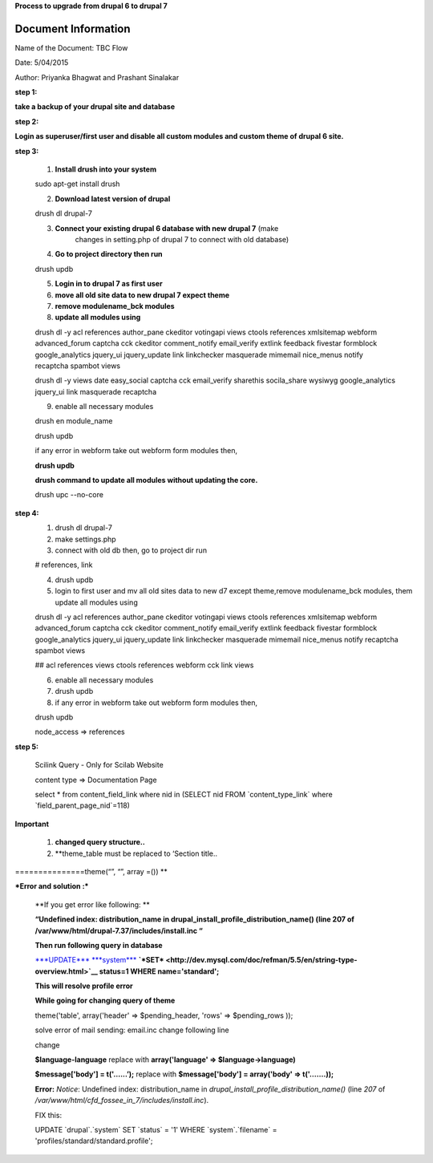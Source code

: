 **Process to upgrade from drupal 6 to drupal 7**


Document Information
====================

Name of the Document: TBC Flow

Date: 5/04/2015

Author: Priyanka Bhagwat and Prashant Sinalakar


**step 1:**

**take a backup of your drupal site and database**

**step 2:**

**Login as superuser/first user and disable all custom modules and
custom theme of drupal 6 site.**

**step 3:**

	1) **Install drush into your system**

	sudo apt-get install drush

	2) **Download latest version of drupal**

	drush dl drupal-7

	3) **Connect your existing drupal 6 database with new drupal 7** (make
	       changes in setting.php of drupal 7 to connect with old database)

	4) **Go to project directory then run**

	drush updb

	5) **Login in to drupal 7 as first user**

	6) **move all old site data to new drupal 7 expect theme**

	7) **remove modulename\_bck modules**

	8) **update all modules using**

	drush dl -y acl references author\_pane ckeditor votingapi views ctools
	references xmlsitemap webform advanced\_forum captcha cck ckeditor
	comment\_notify email\_verify extlink feedback fivestar formblock
	google\_analytics jquery\_ui jquery\_update link linkchecker masquerade
	mimemail nice\_menus notify recaptcha spambot views

	drush dl -y views date easy\_social captcha cck email\_verify sharethis
	socila\_share wysiwyg google\_analytics jquery\_ui link masquerade
	recaptcha

	9) enable all necessary modules

	drush en module\_name

	drush updb

	if any error in webform take out webform form modules then,

	**drush updb**

	**drush command to update all modules without updating the core.**

	drush upc --no-core

**step 4:**
	1) drush dl drupal-7

	2) make settings.php

	3) connect with old db then, go to project dir run

	# references, link

	4) drush updb

	5) login to first user and mv all old sites data to new d7 except theme,remove modulename\_bck modules,	them update all modules using

	drush dl -y acl references author\_pane ckeditor votingapi views ctools
	references xmlsitemap webform advanced\_forum captcha cck ckeditor
	comment\_notify email\_verify extlink feedback fivestar formblock
	google\_analytics jquery\_ui jquery\_update link linkchecker masquerade
	mimemail nice\_menus notify recaptcha spambot views

	## acl references views ctools references webform cck link views

	6) enable all necessary modules

	7) drush updb

	8) if any error in webform take out webform form modules then,

	drush updb

	node\_access => references

**step 5:**

	Scilink Query - Only for Scilab Website

	content type => Documentation Page

	select \* from content\_field\_link where nid in (SELECT nid FROM
	\`content\_type\_link\` where \`field\_parent\_page\_nid\`=118)

**Important**

	1) **changed query structure..**

	2) **theme\_table must be replaced to ‘Section title..
===============theme(“”, “”, array =()) **

***Error and solution :***

	**If you get error like following: **

	**“Undefined index: distribution\_name in
	drupal\_install\_profile\_distribution\_name() (line 207 of
	/var/www/html/drupal-7.37/includes/install.inc “**

	**Then run following query in database**

	`***UPDATE*** <http://dev.mysql.com/doc/refman/5.5/en/update.html>`__
	`***system*** <http://localhost/adminer/adminer.php?username=root&db=anuduino_os_hardware_in&table=system>`__
	**`*SET* <http://dev.mysql.com/doc/refman/5.5/en/string-type-overview.html>`__
	status=1 WHERE name='standard';**

	**This will resolve profile error**

	**While going for changing query of theme**

	theme('table', array('header' => $pending\_header, 'rows' =>
	$pending\_rows ));

	solve error of mail sending: email.inc change following line

	change

	**$language-language** replace with **array('language' =>
	$language->language)**

	**$message['body'] = t('…...’);** replace with **$message['body'] =
	array('body' => t('…….));**

	**Error:** *Notice*: Undefined index: distribution\_name in
	*drupal\_install\_profile\_distribution\_name()* (line *207* of
	*/var/www/html/cfd\_fossee\_in\_7/includes/install.inc*).

	FIX this:

	UPDATE \`drupal\`.\`system\` SET \`status\` = '1' WHERE
	\`system\`.\`filename\` = 'profiles/standard/standard.profile';
